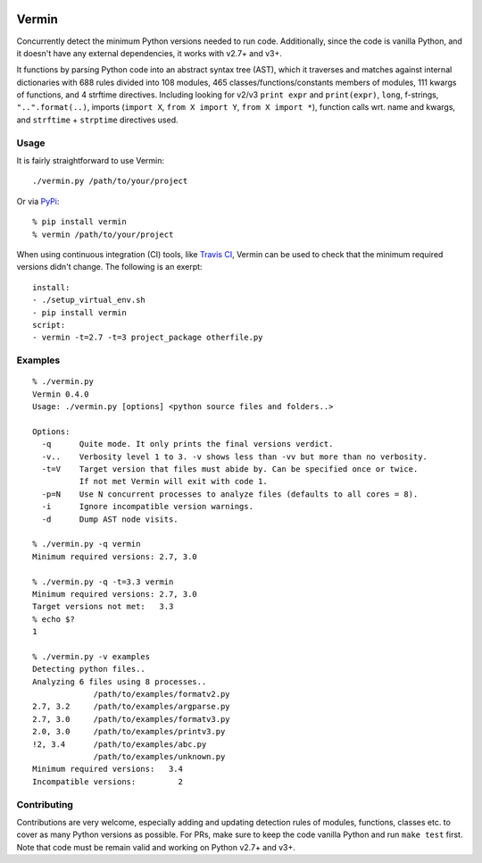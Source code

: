 |PyPI version| |Build Status| |Coverage| |Commits since last|

.. |PyPI version| image:: https://badge.fury.io/py/vermin.svg
   :target: https://pypi.python.org/pypi/vermin/

.. |Build Status| image:: https://travis-ci.org/netromdk/vermin.svg?branch=master
   :target: https://travis-ci.org/netromdk/vermin

.. |Coverage| image:: https://coveralls.io/repos/github/netromdk/vermin/badge.svg?branch=master
   :target: https://coveralls.io/github/netromdk/vermin?branch=master
   
.. |Commits since last| image:: https://img.shields.io/github/commits-since/netromdk/vermin/latest.svg

Vermin
******

Concurrently detect the minimum Python versions needed to run code. Additionally, since the code is
vanilla Python, and it doesn't have any external dependencies, it works with v2.7+ and v3+.

It functions by parsing Python code into an abstract syntax tree (AST), which it traverses and
matches against internal dictionaries with 688 rules divided into 108 modules, 465
classes/functions/constants members of modules, 111 kwargs of functions, and 4 strftime
directives. Including looking for v2/v3 ``print expr`` and ``print(expr)``, ``long``, f-strings,
``"..".format(..)``, imports (``import X``, ``from X import Y``, ``from X import *``), function
calls wrt. name and kwargs, and ``strftime`` + ``strptime`` directives used.

Usage
=====

It is fairly straightforward to use Vermin::

  ./vermin.py /path/to/your/project

Or via `PyPi <https://pypi.python.org/pypi/vermin/>`__::

  % pip install vermin
  % vermin /path/to/your/project
  
When using continuous integration (CI) tools, like `Travis CI <https://travis-ci.org/>`_, Vermin can be used to check that the minimum required versions didn't change. The following is an exerpt::

  install:
  - ./setup_virtual_env.sh
  - pip install vermin
  script:
  - vermin -t=2.7 -t=3 project_package otherfile.py

Examples
========

::

  % ./vermin.py
  Vermin 0.4.0
  Usage: ./vermin.py [options] <python source files and folders..>

  Options:
    -q      Quite mode. It only prints the final versions verdict.
    -v..    Verbosity level 1 to 3. -v shows less than -vv but more than no verbosity.
    -t=V    Target version that files must abide by. Can be specified once or twice.
            If not met Vermin will exit with code 1.
    -p=N    Use N concurrent processes to analyze files (defaults to all cores = 8).
    -i      Ignore incompatible version warnings.
    -d      Dump AST node visits.

  % ./vermin.py -q vermin
  Minimum required versions: 2.7, 3.0

  % ./vermin.py -q -t=3.3 vermin
  Minimum required versions: 2.7, 3.0
  Target versions not met:   3.3
  % echo $?
  1

  % ./vermin.py -v examples
  Detecting python files..
  Analyzing 6 files using 8 processes..
               /path/to/examples/formatv2.py
  2.7, 3.2     /path/to/examples/argparse.py
  2.7, 3.0     /path/to/examples/formatv3.py
  2.0, 3.0     /path/to/examples/printv3.py
  !2, 3.4      /path/to/examples/abc.py
               /path/to/examples/unknown.py
  Minimum required versions:   3.4
  Incompatible versions:         2

Contributing
============

Contributions are very welcome, especially adding and updating detection rules of modules,
functions, classes etc. to cover as many Python versions as possible. For PRs, make sure to keep the
code vanilla Python and run ``make test`` first. Note that code must be remain valid and working on
Python v2.7+ and v3+.
